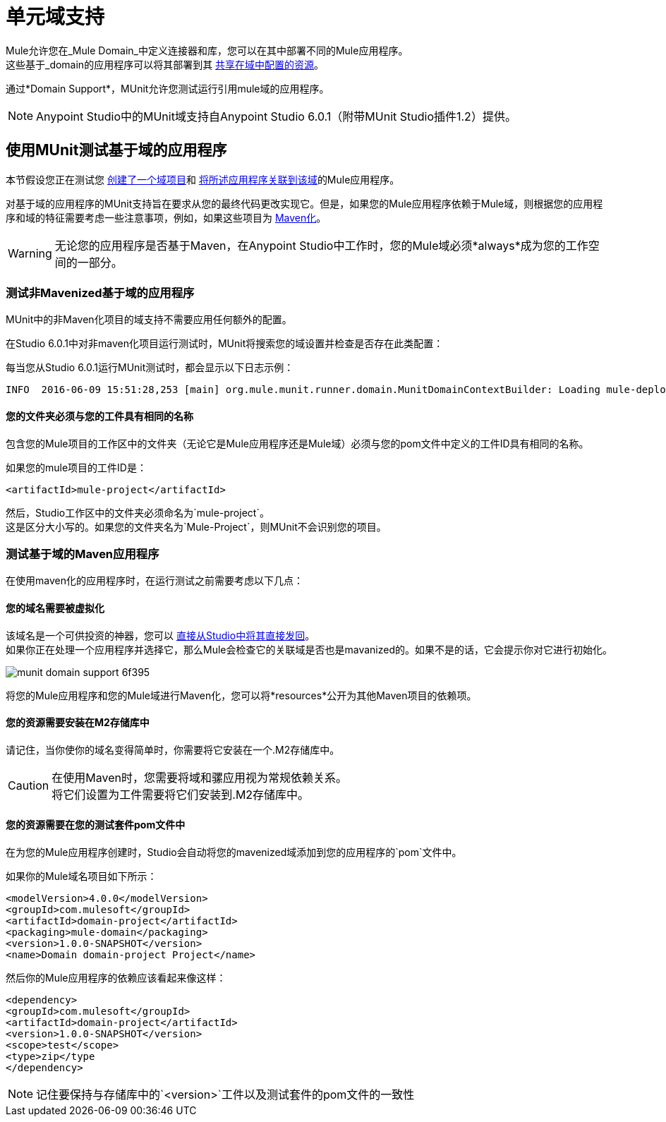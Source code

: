 = 单元域支持
:keywords: mule, esb, tests, qa, quality assurance, verify, functional testing, unit testing, stress testing

Mule允许您在_Mule Domain_中定义连接器和库，您可以在其中部署不同的Mule应用程序。 +
这些基于_domain的应用程序可以将其部署到其 link:/mule-user-guide/v/3.8/shared-resources[共享在域中配置的资源]。

通过*Domain Support*，MUnit允许您测试运行引用mule域的应用程序。

[NOTE]
--
Anypoint Studio中的MUnit域支持自Anypoint Studio 6.0.1（附带MUnit Studio插件1.2）提供。
--

== 使用MUnit测试基于域的应用程序

本节假设您正在测试您 link:/mule-user-guide/v/3.8/shared-resources#creating-a-new-domain[创建了一个域项目]和 link:/mule-user-guide/v/3.8/shared-resources#associating-applications-with-the-domain[将所述应用程序关联到该域]的Mule应用程序。

对基于域的应用程序的MUnit支持旨在要求从您的最终代码更改实现它。但是，如果您的Mule应用程序依赖于Mule域，则根据您的应用程序和域的特征需要考虑一些注意事项，例如，如果这些项目为 link:/mule-user-guide/v/3.8/enabling-maven-support-for-a-studio-project[Maven化]。

[WARNING]
--
无论您的应用程序是否基于Maven，在Anypoint Studio中工作时，您的Mule域必须*always*成为您的工作空间的一部分。
--

=== 测试非Mavenized基于域的应用程序

MUnit中的非Maven化项目的域支持不需要应用任何额外的配置。

在Studio 6.0.1中对非maven化项目运行测试时，MUnit将搜索您的域设置并检查是否存在此类配置：

每当您从Studio 6.0.1运行MUnit测试时，都会显示以下日志示例：

----
INFO  2016-06-09 15:51:28,253 [main] org.mule.munit.runner.domain.MunitDomainContextBuilder: Loading mule-deploy.properties ...
----

==== 您的文件夹必须与您的工件具有相同的名称

包含您的Mule项目的工作区中的文件夹（无论它是Mule应用程序还是Mule域）必须与您的pom文件中定义的工件ID具有相同的名称。

如果您的mule项目的工件ID是：

[source,xml,linenums]
----
<artifactId>mule-project</artifactId>
----

然后，Studio工作区中的文件夹必须命名为`mule-project`。 +
这是区分大小写的。如果您的文件夹名为`Mule-Project`，则MUnit不会识别您的项目。


=== 测试基于域的Maven应用程序

在使用maven化的应用程序时，在运行测试之前需要考虑以下几点：

==== 您的域名需要被虚拟化

该域名是一个可供投资的神器，您可以 link:/mule-user-guide/v/3.8/enabling-maven-support-for-a-studio-project#mavenizing-an-existing-mule-project[直接从Studio中将其直接发回]。 +
如果你正在处理一个应用程序并选择它，那么Mule会检查它的关联域是否也是mavanized的。如果不是的话，它会提示你对它进行初始化。

image::munit-domain-support-6f395.png[]

将您的Mule应用程序和您的Mule域进行Maven化，您可以将*resources*公开为其他Maven项目的依赖项。

==== 您的资源需要安装在M2存储库中

请记住，当你使你的域名变得简单时，你需要将它安装在一个.M2存储库中。

[CAUTION]
--
在使用Maven时，您需要将域和骡应用视为常规依赖关系。 +
将它们设置为工件需要将它们安装到.M2存储库中。
--

==== 您的资源需要在您的测试套件pom文件中

在为您的Mule应用程序创建时，Studio会自动将您的mavenized域添加到您的应用程序的`pom`文件中。

如果你的Mule域名项目如下所示：

[source,xml,linenums]
----
<modelVersion>4.0.0</modelVersion>
<groupId>com.mulesoft</groupId>
<artifactId>domain-project</artifactId>
<packaging>mule-domain</packaging>
<version>1.0.0-SNAPSHOT</version>
<name>Domain domain-project Project</name>
----

然后你的Mule应用程序的依赖应该看起来像这样：

[source,xml,linenums]
----
<dependency>
<groupId>com.mulesoft</groupId>
<artifactId>domain-project</artifactId>
<version>1.0.0-SNAPSHOT</version>
<scope>test</scope>
<type>zip</type
</dependency>
----

[NOTE]
--
记住要保持与存储库中的`<version>`工件以及测试套件的pom文件的一致性
--
